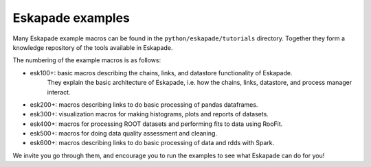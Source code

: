 Eskapade examples
-----------------

Many Eskapade example macros can be found in the ``python/eskapade/tutorials`` directory.
Together they form a knowledge repository of the tools available in Eskapade.

The numbering of the example macros is as follows:

* esk100+: basic macros describing the chains, links, and datastore functionality of Eskapade.
           They explain the basic architecture of Eskapade, i.e. how the chains, links, 
           datastore, and process manager interact.
* esk200+: macros describing links to do basic processing of pandas dataframes.
* esk300+: visualization macros for making histograms, plots and reports of datasets.
* esk400+: macros for processing ROOT datasets and performing fits to data using RooFit.
* esk500+: macros for doing data quality assessment and cleaning.
* esk600+: macros describing links to do basic processing of data and rdds with Spark.

We invite you go through them, and encourage you to run the examples to see what 
Eskapade can do for you!

